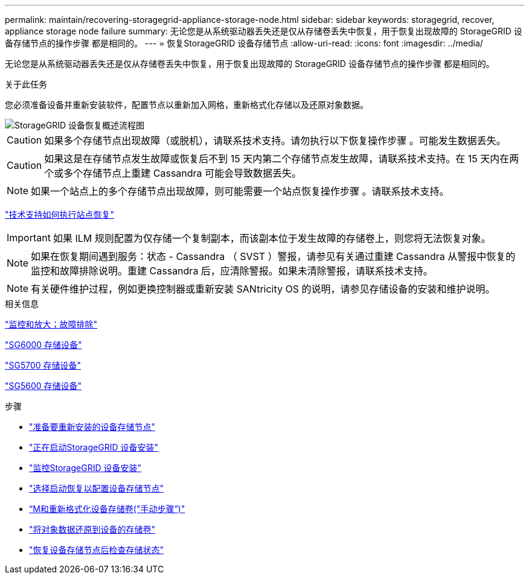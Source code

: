 ---
permalink: maintain/recovering-storagegrid-appliance-storage-node.html 
sidebar: sidebar 
keywords: storagegrid, recover, appliance storage node failure 
summary: 无论您是从系统驱动器丢失还是仅从存储卷丢失中恢复，用于恢复出现故障的 StorageGRID 设备存储节点的操作步骤 都是相同的。 
---
= 恢复StorageGRID 设备存储节点
:allow-uri-read: 
:icons: font
:imagesdir: ../media/


[role="lead"]
无论您是从系统驱动器丢失还是仅从存储卷丢失中恢复，用于恢复出现故障的 StorageGRID 设备存储节点的操作步骤 都是相同的。

.关于此任务
您必须准备设备并重新安装软件，配置节点以重新加入网格，重新格式化存储以及还原对象数据。

image::../media/overview_sga_recovery.gif[StorageGRID 设备恢复概述流程图]


CAUTION: 如果多个存储节点出现故障（或脱机），请联系技术支持。请勿执行以下恢复操作步骤 。可能发生数据丢失。


CAUTION: 如果这是在存储节点发生故障或恢复后不到 15 天内第二个存储节点发生故障，请联系技术支持。在 15 天内在两个或多个存储节点上重建 Cassandra 可能会导致数据丢失。


NOTE: 如果一个站点上的多个存储节点出现故障，则可能需要一个站点恢复操作步骤 。请联系技术支持。

link:how-site-recovery-is-performed-by-technical-support.html["技术支持如何执行站点恢复"]


IMPORTANT: 如果 ILM 规则配置为仅存储一个复制副本，而该副本位于发生故障的存储卷上，则您将无法恢复对象。


NOTE: 如果在恢复期间遇到服务：状态 - Cassandra （ SVST ）警报，请参见有关通过重建 Cassandra 从警报中恢复的监控和故障排除说明。重建 Cassandra 后，应清除警报。如果未清除警报，请联系技术支持。


NOTE: 有关硬件维护过程，例如更换控制器或重新安装 SANtricity OS 的说明，请参见存储设备的安装和维护说明。

.相关信息
link:../monitor/index.html["监控和放大；故障排除"]

link:../sg6000/index.html["SG6000 存储设备"]

link:../sg5700/index.html["SG5700 存储设备"]

link:../sg5600/index.html["SG5600 存储设备"]

.步骤
* link:preparing-appliance-storage-node-for-reinstallation.html["准备要重新安装的设备存储节点"]
* link:starting-storagegrid-appliance-installation.html["正在启动StorageGRID 设备安装"]
* link:monitoring-storagegrid-appliance-installation-sn.html["监控StorageGRID 设备安装"]
* link:selecting-start-recovery-to-configure-appliance-storage-node.html["选择启动恢复以配置设备存储节点"]
* link:remounting-and-reformatting-appliance-storage-volumes.html["`M和重新格式化设备存储卷("手动步骤`")"]
* link:restoring-object-data-to-storage-volume-for-appliance.html["将对象数据还原到设备的存储卷"]
* link:checking-storage-state-after-recovering-sga.html["恢复设备存储节点后检查存储状态"]


